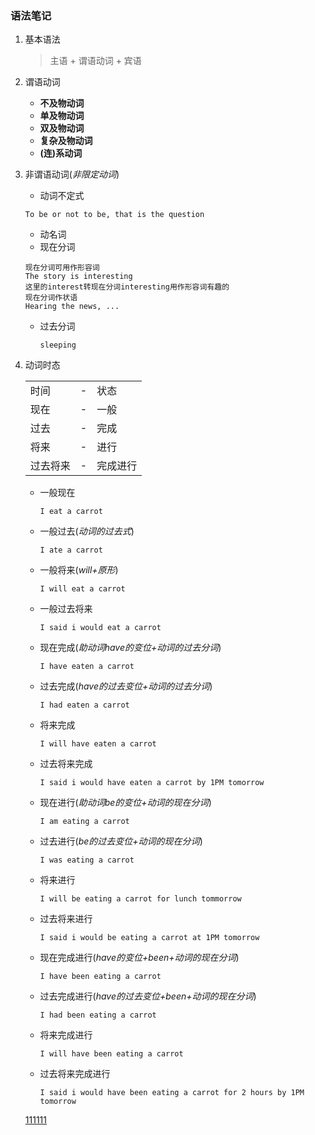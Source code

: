 *** 语法笔记
**** 基本语法
#+BEGIN_QUOTE
主语 + 谓语动词 + 宾语
#+END_QUOTE

**** 谓语动词
- *不及物动词*
- *单及物动词*
- *双及物动词*
- *复杂及物动词*
- *(连)系动词*

**** 非谓语动词(/非限定动词/)
- 动词不定式
#+begin_example
To be or not to be, that is the question
#+end_example
- 动名词
- 现在分词
#+begin_example
现在分词可用作形容词
The story is interesting
这里的interest转现在分词interesting用作形容词有趣的
现在分词作状语
Hearing the news, ...
#+end_example
- 过去分词

  =sleeping=
**** 动词时态
| 时间     | - | 状态     |
| 现在     | - | 一般     |
| 过去     | - | 完成     |
| 将来     | - | 进行     |
| 过去将来 | - | 完成进行 |
- 一般现在
  
  =I eat a carrot=
- 一般过去(/动词的过去式/)
  
  =I ate a carrot=
- 一般将来(/will+原形/)

  =I will eat a carrot=
- 一般过去将来

  =I said i would eat a carrot=
- 现在完成(/助动词have的变位+动词的过去分词/)
  
  =I have eaten a carrot=
- 过去完成(/have的过去变位+动词的过去分词/)

  =I had eaten a carrot=
- 将来完成

  =I will have eaten a carrot=
- 过去将来完成

  =I said i would have eaten a carrot by 1PM tomorrow=
- 现在进行(/助动词be的变位+动词的现在分词/)
  
  =I am eating a carrot=
- 过去进行(/be的过去变位+动词的现在分词/)

  =I was eating a carrot=
- 将来进行

  =I will be eating a carrot for lunch tommorrow=
- 过去将来进行

  =I said i would be eating a carrot at 1PM tomorrow=
- 现在完成进行(/have的变位+been+动词的现在分词/)
  
  =I have been eating a carrot=
- 过去完成进行(/have的过去变位+been+动词的现在分词/)

  =I had been eating a carrot=
- 将来完成进行

  =I will have been eating a carrot=
- 过去将来完成进行

  =I said i would have been eating a carrot for 2 hours by 1PM tomorrow=


[[fn:][111111]]
